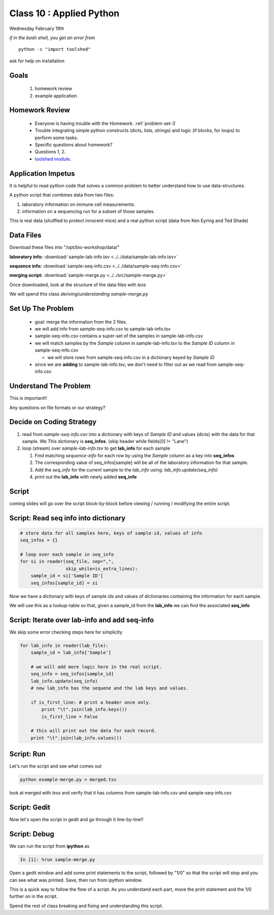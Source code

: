 *************************
Class 10 : Applied Python 
*************************

Wednesday February 19th

*if in the bash shell, you get an error from*

::

    python -c "import toolshed"

ask for help on installation

Goals
=====

 #. homework review
 #. example application

Homework Review
===============

 + Everyone is having trouble with the Homework. :ref:`problem-set-3`

 + Trouble integrating simple python constructs (dicts, lists, strings) and
   logic (if blocks, for loops) to perform some tasks.

 + Specific questions about homework?

 + Questions 1, 2.

 + `toolshed module <https://pypi.python.org/pypi/toolshed>`_.



Application Impetus
===================

It is helpful to read python code that solves a common problem to
better understand how to use data-structures.

A python script that combines data from two files:

#. laboratory information on immune cell measurements.
#. information on a sequencing run for a subset of those samples.

This is real data (shuffled to protect innocent mice) and a real python script
(data from Ken Eyring and Ted Shade)

Data Files
==========

Download these files into "/opt/bio-workshop/data/"


**laboratory info:** :download:`sample-lab-info.tsv <../../data/sample-lab-info.tsv>`

**sequence info:** :download:`sample-seq-info.csv <../../data/sample-seq-info.csv>`

**merging script:** :download:`sample-merge.py <../../src/sample-merge.py>`

Once downloaded, look at the structure of the data files with `less`

We will spend this class *deriving*/*understanding* `sample-merge.py`


Set Up The Problem
==================

 + goal: merge the information from the 2 files.

 + we will add info from sample-seq-info.csv to sample-lab-info.tsv

 + sample-seq-info.csv contains a super-set of the samples in
   sample-lab-info.csv

 + we will match samples by the `Sample` column in sample-lab-info.tsv to
   the `Sample ID` column in sample-seq-info.csv

   * we will store rows from sample-seq-info.csv in a dictionary keyed by
     `Sample ID`

 + since we are **adding** to sample-lab-info.tsv, we don't need to filter
   out as we read from sample-seq-info.csv

Understand The Problem
======================

This is important!!

Any questions on file formats or our strategy?

Decide on Coding Strategy
=========================

#. read from `sample-seq-info.csv` into a dictionary with
   keys of `Sample ID` and values (dicts) with the data for that sample. We
   This dictionary is **seq_infos**. (skip header while fields[0] != "Lane")

#. loop (stream) over `sample-lab-info.tsv` to get **lab_info**
   for each sample

   #. Find matching *sequence-info* for each row by using the `Sample` column as a
      key into **seq_infos**

   #. The corresponding value of seq_infos[sample] will be all of the laboratory
      information for that sample.

   #. Add the *seq_info* for the current sample to the *lab_info* using: 
      `lab_info.update(seq_info)`

   #. print out the **lab_info** with newly added **seq_info**

Script
======

coming slides will go over the script block-by-block before viewing / 
running / modifying the entire script.

Script: Read seq info into dictionary
=====================================

.. code-block:: python

    # store data for all samples here, keys of sample-id, values of info
    seq_infos = {}

    # loop over each sample in seq_info
    for si in reader(seq_file, sep=",",
                     skip_while=is_extra_lines):
        sample_id = si['Sample ID']
        seq_infos[sample_id] = si

Now we have a dictionary with keys of sample ids and values of 
dictionaries containing the information for each sample.

We will use this as a lookup-table so that, given a sample_id from the
**lab_info** we can find the associated **seq_info**

Script: Iterate over lab-info and add seq-info
==============================================

We skip some error checking steps here for simplicity

.. code-block:: python

    for lab_info in reader(lab_file):
        sample_id = lab_info['Sample']

        # we will add more logic here in the real script.
        seq_info = seq_infos[sample_id]
        lab_info.update(seq_info)
        # now lab_info has the sequene and the lab keys and values.

        if is_first_line: # print a header once only.
            print "\t".join(lab_info.keys())
            is_first_line = False

        # this will print out the data for each record.
        print "\t".join(lab_info.values())

Script: Run
===========

Let's run the script and see what comes out

.. code-block:: bash

    python example-merge.py > merged.tsv

look at merged with `less` and verify that it has columns from
sample-lab-info.csv and sample-seq-info.csv


Script: Gedit
=============

Now let's open the script in gedit and go through it line-by-line!!

Script: Debug
=============

We can run the script from **ipython** as

.. code-block:: ipython

    In [1]: %run sample-merge.py

Open a gedit window and add some print statements to the script, followed by
"1/0" so that the script will stop and you can see what was printed. Save, then
run from ipython window.

This is a quick way to follow the flow of a script. As you understand each part,
move the print statement and the 1/0 further on in the script.
 
Spend the rest of class breaking and fixing and understanding this script.

.. raw:: pdf

    PageBreak
